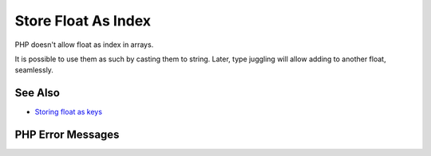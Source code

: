 .. _store-float-as-index:

Store Float As Index
--------------------

.. meta::
	:description:
		Store Float As Index: PHP doesn't allow float as index in arrays.
	:twitter:card: summary_large_image
	:twitter:site: @exakat
	:twitter:title: Store Float As Index
	:twitter:description: Store Float As Index: PHP doesn't allow float as index in arrays
	:twitter:creator: @exakat
	:twitter:image:src: https://php-tips.readthedocs.io/en/latest/_images/store_float_as_index.png
	:og:image: https://php-tips.readthedocs.io/en/latest/_images/store_float_as_index.png
	:og:title: Store Float As Index
	:og:type: article
	:og:description: PHP doesn't allow float as index in arrays
	:og:url: https://php-tips.readthedocs.io/en/latest/tips/store_float_as_index.html
	:og:locale: en

.. raw:: html

	<script type="application/ld+json">{"@context":"https:\/\/schema.org","@graph":[{"@type":"WebPage","@id":"https:\/\/php-tips.readthedocs.io\/en\/latest\/tips\/store_float_as_index.html","url":"https:\/\/php-tips.readthedocs.io\/en\/latest\/tips\/store_float_as_index.html","name":"Store Float As Index","isPartOf":{"@id":"https:\/\/www.exakat.io\/"},"datePublished":"Mon, 12 May 2025 04:33:14 +0000","dateModified":"Mon, 12 May 2025 04:33:14 +0000","description":"PHP doesn't allow float as index in arrays","inLanguage":"en-US","potentialAction":[{"@type":"ReadAction","target":["https:\/\/php-tips.readthedocs.io\/en\/latest\/tips\/store_float_as_index.html"]}]},{"@type":"WebSite","@id":"https:\/\/www.exakat.io\/","url":"https:\/\/www.exakat.io\/","name":"Exakat","description":"Smart PHP static analysis","inLanguage":"en-US"}]}</script>

PHP doesn't allow float as index in arrays.

It is possible to use them as such by casting them to string. Later, type juggling will allow adding to another float, seamlessly.

.. image:: ../images/store_float_as_index.png

See Also
________

* `Storing float as keys <https://3v4l.org/dvHg8>`_


PHP Error Messages
__________________


